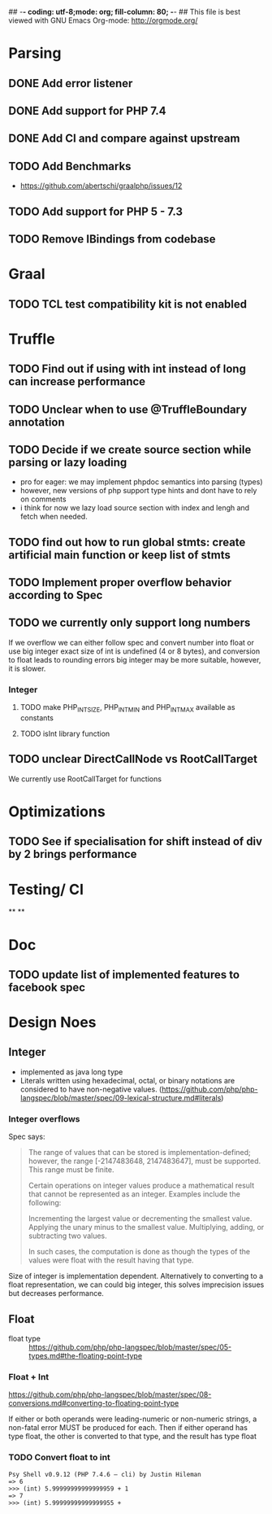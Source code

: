 ## -*- coding: utf-8;mode: org; fill-column: 80;  -*-
## This file is best viewed with GNU Emacs Org-mode: http://orgmode.org/

* Parsing
** DONE Add error listener
CLOSED: [2020-05-02 Sat 21:51]
** DONE Add support for PHP 7.4
CLOSED: [2020-05-02 Sat 21:49]
** DONE Add CI and compare against upstream
CLOSED: [2020-05-02 Sat 21:50]
** TODO Add Benchmarks
 - https://github.com/abertschi/graalphp/issues/12
** TODO Add support for PHP 5 - 7.3
** TODO Remove IBindings from codebase
* Graal
** TODO TCL test compatibility kit is not enabled

* Truffle
** TODO Find out if using with int instead of long can increase performance
** TODO Unclear when to use @TruffleBoundary annotation
** TODO Decide if we create source section while parsing or lazy loading
- pro for eager: we may implement phpdoc semantics into parsing (types)
- however, new versions of php support type hints and dont have to rely on comments
- i think for now we lazy load source section with index and lengh and fetch when needed.
** TODO find out how to run global stmts: create artificial main function or keep list of stmts
** TODO Implement proper overflow behavior according to Spec
** TODO we currently only support long numbers
If we overflow we can either follow spec and convert number into float or use
big integer exact size of int is undefined (4 or 8 bytes), and conversion to
float leads to rounding errors big integer may be more suitable, however, it is
slower.

*** Integer
**** TODO make PHP_INT_SIZE, PHP_INT_MIN and PHP_INT_MAX available as constants
**** TODO isInt library function
** TODO unclear DirectCallNode vs RootCallTarget
We currently use RootCallTarget for functions
* Optimizations
** TODO See if specialisation for shift instead of div by 2 brings performance
* Testing/ CI
**
**

* Doc
** TODO update list of implemented features to facebook spec

* Design Noes
** Integer
- implemented as java long type
- Literals written using hexadecimal, octal, or binary notations are considered to have non-negative values.
  (https://github.com/php/php-langspec/blob/master/spec/09-lexical-structure.md#literals)

*** Integer overflows
Spec says:
#+begin_quote
The range of values that can be stored is implementation-defined; however, the range [-2147483648, 2147483647], must be supported. This range must be finite.

Certain operations on integer values produce a mathematical result that cannot be represented as an integer. Examples include the following:

    Incrementing the largest value or decrementing the smallest value.
    Applying the unary minus to the smallest value.
    Multiplying, adding, or subtracting two values.

In such cases, the computation is done as though the types of the values were float with the result having that type.

#+end_quote

Size of integer is implementation dependent. Alternatively to converting to a float representation,
we can could big integer, this solves imprecision issues but decreases performance.



** Float
- float type :: https://github.com/php/php-langspec/blob/master/spec/05-types.md#the-floating-point-type

*** Float + Int
https://github.com/php/php-langspec/blob/master/spec/08-conversions.md#converting-to-floating-point-type

If either or both operands were leading-numeric or non-numeric strings, a
non-fatal error MUST be produced for each. Then if either operand has type
float, the other is converted to that type, and the result has type float

*** TODO Convert float to int
#+begin_src 
Psy Shell v0.9.12 (PHP 7.4.6 — cli) by Justin Hileman
=> 6
>>> (int) 5.99999999999999959 + 1
=> 7
>>> (int) 5.99999999999999955 +
#+end_src
